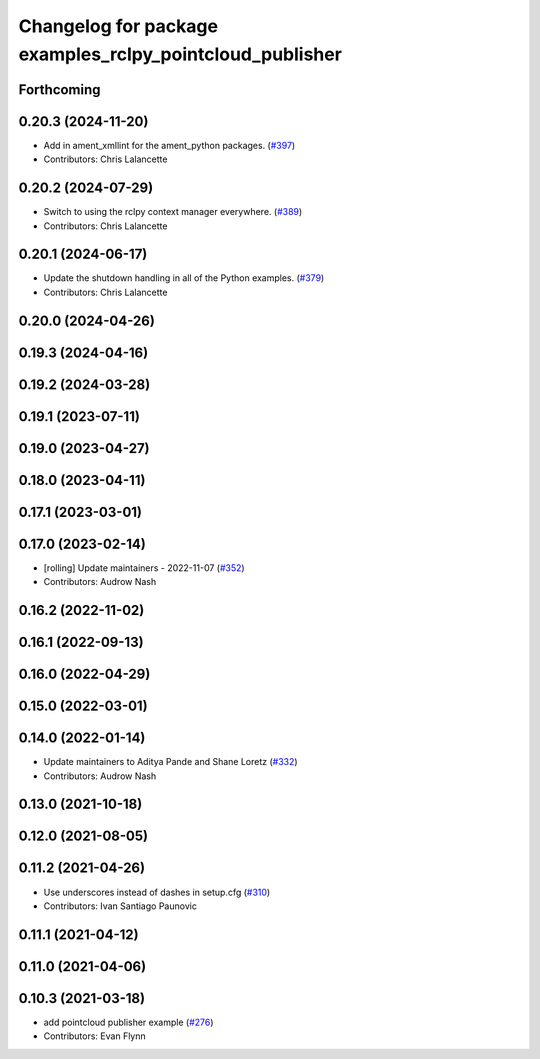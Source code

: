 ^^^^^^^^^^^^^^^^^^^^^^^^^^^^^^^^^^^^^^^^^^^^^^^^^^^^^^^^^
Changelog for package examples_rclpy_pointcloud_publisher
^^^^^^^^^^^^^^^^^^^^^^^^^^^^^^^^^^^^^^^^^^^^^^^^^^^^^^^^^

Forthcoming
-----------

0.20.3 (2024-11-20)
-------------------
* Add in ament_xmllint for the ament_python packages. (`#397 <https://github.com/ros2/examples/issues/397>`_)
* Contributors: Chris Lalancette

0.20.2 (2024-07-29)
-------------------
* Switch to using the rclpy context manager everywhere. (`#389 <https://github.com/ros2/examples/issues/389>`_)
* Contributors: Chris Lalancette

0.20.1 (2024-06-17)
-------------------
* Update the shutdown handling in all of the Python examples. (`#379 <https://github.com/ros2/examples/issues/379>`_)
* Contributors: Chris Lalancette

0.20.0 (2024-04-26)
-------------------

0.19.3 (2024-04-16)
-------------------

0.19.2 (2024-03-28)
-------------------

0.19.1 (2023-07-11)
-------------------

0.19.0 (2023-04-27)
-------------------

0.18.0 (2023-04-11)
-------------------

0.17.1 (2023-03-01)
-------------------

0.17.0 (2023-02-14)
-------------------
* [rolling] Update maintainers - 2022-11-07 (`#352 <https://github.com/ros2/examples/issues/352>`_)
* Contributors: Audrow Nash

0.16.2 (2022-11-02)
-------------------

0.16.1 (2022-09-13)
-------------------

0.16.0 (2022-04-29)
-------------------

0.15.0 (2022-03-01)
-------------------

0.14.0 (2022-01-14)
-------------------
* Update maintainers to Aditya Pande and Shane Loretz (`#332 <https://github.com/ros2/examples/issues/332>`_)
* Contributors: Audrow Nash

0.13.0 (2021-10-18)
-------------------

0.12.0 (2021-08-05)
-------------------

0.11.2 (2021-04-26)
-------------------
* Use underscores instead of dashes in setup.cfg (`#310 <https://github.com/ros2/examples/issues/310>`_)
* Contributors: Ivan Santiago Paunovic

0.11.1 (2021-04-12)
-------------------

0.11.0 (2021-04-06)
-------------------

0.10.3 (2021-03-18)
-------------------
* add pointcloud publisher example (`#276 <https://github.com/ros2/examples/issues/276>`_)
* Contributors: Evan Flynn
